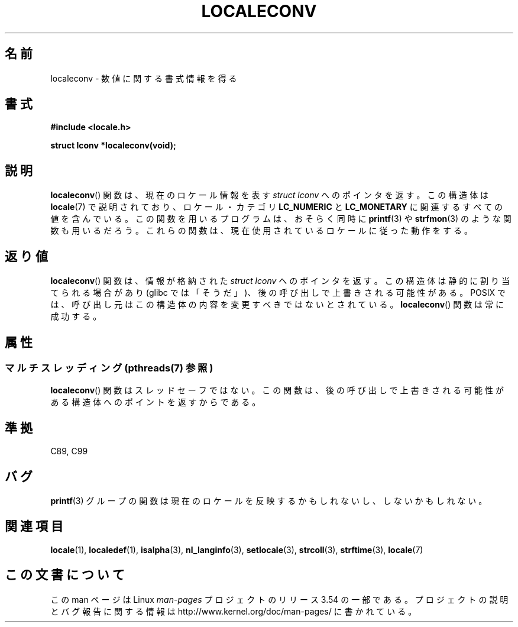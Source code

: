 .\" Copyright (c) 1993 by Thomas Koenig (ig25@rz.uni-karlsruhe.de)
.\"
.\" %%%LICENSE_START(VERBATIM)
.\" Permission is granted to make and distribute verbatim copies of this
.\" manual provided the copyright notice and this permission notice are
.\" preserved on all copies.
.\"
.\" Permission is granted to copy and distribute modified versions of this
.\" manual under the conditions for verbatim copying, provided that the
.\" entire resulting derived work is distributed under the terms of a
.\" permission notice identical to this one.
.\"
.\" Since the Linux kernel and libraries are constantly changing, this
.\" manual page may be incorrect or out-of-date.  The author(s) assume no
.\" responsibility for errors or omissions, or for damages resulting from
.\" the use of the information contained herein.  The author(s) may not
.\" have taken the same level of care in the production of this manual,
.\" which is licensed free of charge, as they might when working
.\" professionally.
.\"
.\" Formatted or processed versions of this manual, if unaccompanied by
.\" the source, must acknowledge the copyright and authors of this work.
.\" %%%LICENSE_END
.\"
.\" Modified Sat Jul 24 19:01:20 1993 by Rik Faith (faith@cs.unc.edu)
.\"*******************************************************************
.\"
.\" This file was generated with po4a. Translate the source file.
.\"
.\"*******************************************************************
.\"
.\" Japanese Version Copyright (c) 1997 YOSHINO Takashi
.\"       all rights reserved.
.\" Translated Tue May 26 00:11:13 JST 1998
.\"       by YOSHINO Takashi <yoshino@eng.toyo.ac.jp>
.\" Updated 2013-07-24, Akihiro MOTOKI <amotoki@gmail.com>
.\"
.TH LOCALECONV 3 2013\-06\-21 GNU "Linux Programmer's Manual"
.SH 名前
localeconv \- 数値に関する書式情報を得る
.SH 書式
.nf
\fB#include <locale.h>\fP
.sp
\fBstruct lconv *localeconv(void);\fP
.fi
.SH 説明
\fBlocaleconv\fP()  関数は、現在のロケール情報を表す \fIstruct lconv\fP へのポインタを返す。 この構造体は
\fBlocale\fP(7)  で説明されており、ロケール・カテゴリ \fBLC_NUMERIC\fP と \fBLC_MONETARY\fP
に関連するすべての値を含んでいる。 この関数を用いるプログラムは、おそらく同時に \fBprintf\fP(3)  や \fBstrfmon\fP(3)
のような関数も用いるだろう。 これらの関数は、現在使用されているロケールに従った動作をする。
.SH 返り値
\fBlocaleconv\fP() 関数は、情報が格納された \fIstruct lconv\fP へのポインタを返す。
この構造体は静的に割り当てられる場合があり (glibc では「そうだ」)、後の呼び出しで上書きされる可能性がある。 POSIX
では、呼び出し元はこの構造体の内容を変更すべきではないとされている。 \fBlocaleconv\fP() 関数は常に成功する。
.SH 属性
.SS "マルチスレッディング (pthreads(7) 参照)"
\fBlocaleconv\fP() 関数はスレッドセーフではない。この関数は、後の呼び出しで上書きされる可能性がある構造体へのポイントを返すからである。
.SH 準拠
C89, C99
.SH バグ
\fBprintf\fP(3)  グループの関数は現在のロケールを反映するかもしれないし、 しないかもしれない。
.SH 関連項目
\fBlocale\fP(1), \fBlocaledef\fP(1), \fBisalpha\fP(3), \fBnl_langinfo\fP(3),
\fBsetlocale\fP(3), \fBstrcoll\fP(3), \fBstrftime\fP(3), \fBlocale\fP(7)
.SH この文書について
この man ページは Linux \fIman\-pages\fP プロジェクトのリリース 3.54 の一部
である。プロジェクトの説明とバグ報告に関する情報は
http://www.kernel.org/doc/man\-pages/ に書かれている。
